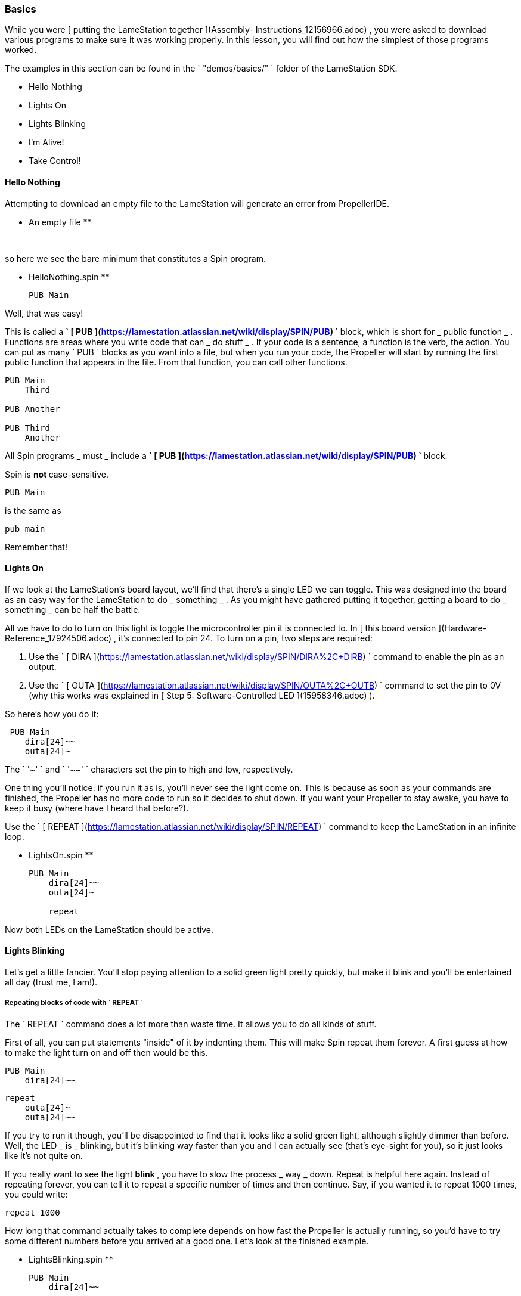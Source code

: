 ### Basics

While you were [ putting the LameStation together ](Assembly-
Instructions_12156966.adoc) , you were asked to download various programs to
make sure it was working properly. In this lesson, you will find out how the
simplest of those programs worked.

The examples in this section can be found in the ` "demos/basics/" ` folder of
the LameStation SDK.

  * Hello Nothing 
  * Lights On 
  * Lights Blinking 
  * I'm Alive! 
  * Take Control! 

####  Hello Nothing

Attempting to download an empty file to the LameStation will generate an error
from PropellerIDE.

** An empty file **
    
    
     

so here we see the bare minimum that constitutes a Spin program.

** HelloNothing.spin **
    
    
    PUB Main
    
    

Well, that was easy!

This is called a ** ` [ PUB
](https://lamestation.atlassian.net/wiki/display/SPIN/PUB) ` ** block, which
is short for _ public function _ . Functions are areas where you write code
that can _ do stuff _ . If your code is a sentence, a function is the verb,
the action. You can put as many ` PUB ` blocks as you want into a file, but
when you run your code, the Propeller will start by running the first public
function that appears in the file. From that function, you can call other
functions.

    
    
    PUB Main
        Third
     
    PUB Another
     
    PUB Third
        Another

All Spin programs _ must _ include a ** ` [ PUB
](https://lamestation.atlassian.net/wiki/display/SPIN/PUB) ` ** block.

Spin is ** not ** case-sensitive.

    
    
    PUB Main

is the same as

    
    
    pub main

Remember that!

####  Lights On

If we look at the LameStation's board layout, we'll find that there's a single
LED we can toggle. This was designed into the board as an easy way for the
LameStation to do _ something _ . As you might have gathered putting it
together, getting a board to do _ something _ can be half the battle.

All we have to do to turn on this light is toggle the microcontroller pin it
is connected to. In [ this board version ](Hardware-Reference_17924506.adoc) ,
it's connected to pin 24. To turn on a pin, two steps are required:

  1. Use the ` [ DIRA ](https://lamestation.atlassian.net/wiki/display/SPIN/DIRA%2C+DIRB) ` command to enable the pin as an output. 
  2. Use the ` [ OUTA ](https://lamestation.atlassian.net/wiki/display/SPIN/OUTA%2C+OUTB) ` command to set the pin to 0V (why this works was explained in [ Step 5: Software-Controlled LED ](15958346.adoc) ). 

So here's how you do it:

    
    
     PUB Main
        dira[24]~~
        outa[24]~

The ` '~' ` and ` '~~' ` characters set the pin to high and low, respectively.

One thing you'll notice: if you run it as is, you'll never see the light come
on. This is because as soon as your commands are finished, the Propeller has
no more code to run so it decides to shut down. If you want your Propeller to
stay awake, you have to keep it busy (where have I heard that before?).

Use the ` [ REPEAT
](https://lamestation.atlassian.net/wiki/display/SPIN/REPEAT) ` command to
keep the LameStation in an infinite loop.

** LightsOn.spin **
    
    
    PUB Main
        dira[24]~~
        outa[24]~
     
        repeat

Now both LEDs on the LameStation should be active.

####  Lights Blinking

Let's get a little fancier. You'll stop paying attention to a solid green
light pretty quickly, but make it blink and you'll be entertained all day
(trust me, I am!).

#####  Repeating blocks of code with ` REPEAT `

The ` REPEAT ` command does a lot more than waste time. It allows you to do
all kinds of stuff.

First of all, you can put statements "inside" of it by indenting them. This
will make Spin repeat them forever. A first guess at how to make the light
turn on and off then would be this.

    
    
    PUB Main
        dira[24]~~
    
        repeat
            outa[24]~
            outa[24]~~

If you try to run it though, you'll be disappointed to find that it looks like
a solid green light, although slightly dimmer than before. Well, the LED _ is
_ blinking, but it's blinking way faster than you and I can actually see
(that's eye-sight for you), so it just looks like it's not quite on.

If you really want to see the light ** blink ** , you have to slow the process
_ way _ down. Repeat is helpful here again. Instead of repeating forever, you
can tell it to repeat a specific number of times and then continue. Say, if
you wanted it to repeat 1000 times, you could write:

    
    
    repeat 1000

How long that command actually takes to complete depends on how fast the
Propeller is actually running, so you'd have to try some different numbers
before you arrived at a good one. Let's look at the finished example.

** LightsBlinking.spin **
    
    
    PUB Main
        dira[24]~~
        
        repeat
            outa[24]~
            repeat 10000
    
            outa[24]~~
            repeat 10000

REPEAT is your go-to command for looping in Spin.

  * Can be used as a ` "for" ` loop in other languages, but also as a ` "while" ` loop. 
  * Can contain statements in a ` "conditional" ` . 

Spin is indent-sensitive. The code:

    
    
            outa[24]~
            repeat 10000
    
            outa[24]~~
            repeat 10000

is ** NOT ** the same as:

    
    
            outa[24]~
        repeat 10000
    
            outa[24]~~
        repeat 10000

Remember that!

####  I'm Alive!

Having to write out specific values every time you need them is starting to
become a problem. In the previous example, you had to write ` "24" ` three
times and ` "10000" ` twice. Unless those values stay the same forever (which
they might not, especially for the "10000", a value you may want to adjust),
you'll have to update them everywhere they are used. Not only that, but you'll
always have to remember what they mean, which is next to impossible if your
code is more than a few lines long.

Luckily, there's a way around this problem.

#####  Introducing ** CON ** blocks

** PUB ** isn't the only kind of block available. ** [ CON ](https://lamestation.atlassian.net/wiki/display/SPIN/CON) ** blocks allow you to set _ constant _ values, that don't change, allowing you to call them by name. 

Setting a constant is easy. Constant names can contain letters, numbers, and
underscores ( ` "_" ` ), but must start with a letter or underscore.

Let's set constants for the LED pin and the count of times ` repeat ` will run
before continuing. You can set as many as you want, but they must be inside a
** CON ** block.

    
    
    CON
        LED_PIN = 24
        COUNT   = 1000

There can also be as many ** CON ** blocks as you like too.

    
    
    CON
        LED_PIN = 24
    CON
        COUNT   = 1000

It works exactly the same, but now if we need to change the values, we only
need to change them in one place.

    
    
    CON
        LED_PIN = 24
        COUNT   = 1000
    
    PUB Main
        dira[LED_PIN]~~
    
        repeat
            outa[LED_PIN]~
            repeat COUNT
    
            outa[LED_PIN]~~
            repeat COUNT

Style is important

You may have noticed that all the constants are in capital letters when Spin
is case insensitive.

Why? It makes it easier to remember that it's a constant value.

#####  Introducing ** OBJ ** blocks

Sometimes it's helpful to put code into a separate file. That way, if you have
a nice piece of code that does something useful, you don't have to keep
rewriting it for every project you work on. Instead, you can use it from where
it is. Spin allows us to do this using the ` ** [ OBJ
](https://lamestation.atlassian.net/wiki/display/SPIN/OBJ) ** ` block. ` OBJ `
is short for _ object _ , because code files are called "objects" in Spin
lingo.

To include an object in your code, you will need to provide the name of the
file in quotes, and a short name under which you'd like to use the object. In
our case, we'd like to add the file ` LamePinout.spin ` which contains pin
assignments for the LameStation board. You can include the ` ".spin" `
extension or not, but the include file _ must _ be a Spin file.

    
    
    OBJ
        pin : "LamePinout"

Now that you have the object included, you will be able to use the functions
and constants inside of it.

To call a function in another object, prefix the short name of the included
object, separating it with a period ( ` "." ` ) .

    
    
    PUB Main
        pin.Null

To get the value of a constant in another object, add the short name and the
hash symbol ( ` "#" ` ). Here's us grabbing the pin assignment for the LED
from ` LamePinout.spin ` .

    
    
    CON
        VALUE = pin#LED

So now let's set ` LED_PIN ` to ` pin#LED ` instead of having to remember what
the pin is ourselves.

** ImAlive.spin **
    
    
    OBJ
        pin : "LamePinout"
    
    CON
        LED_PIN = pin#LED
        COUNT = 1000
    
    PUB Main
        dira[LED_PIN]~~
    
        repeat
            outa[LED_PIN]~
            repeat COUNT
    
            outa[LED_PIN]~~
            repeat COUNT

Woohoo!

Fun Fact

This happens to be the example that comes pre-loaded on every LameStation
unit!

####  Take Control!

Now that we've learned how to include objects, let's look a little further
into what's inside the LameStation SDK. In this example, we see how to control
the LED using the buttons and joystick on the LameStation.

Introducing [ LameControl ](LameControl_15401019.adoc) ! LameControl is a
small library for getting user input for your application. Setting it up is
straight forward; just include it in your application.

** TakeControl.spin **
    
    
    OBJ
        ctrl    : "LameControl"
    

[ ctrl.Update ](ctrl.Update_15401025.adoc) saves the current state of all the
controls, so you can use them. Without using this command, ` LameControl `
does nothing, so make sure you call it. At the beginning of your loop is a
good place to put it.

    
    
        repeat
            ctrl.Update

Now you can get the values for any of the keys, that is: [ ctrl.A
](ctrl.A_15401021.adoc) , [ ctrl.B ](ctrl.B_15401023.adoc) , [ ctrl.Left
](ctrl.Left_15401041.adoc) , [ ctrl.Up ](ctrl.Up_15401033.adoc) , [ ctrl.Right
](ctrl.Right_15401038.adoc) , and [ ctrl.Down ](ctrl.Down_15401035.adoc) .
However, before you'll be able to see anything interesting happen, you need a
way to test _ if _ a button has been pressed.

That's right, the keyword ` ** [ IF
](https://lamestation.atlassian.net/wiki/display/SPIN/IF) ** ` . ` IF ` does
exactly what it sounds like; it allows you to test _ if _ something is true,
and only run code if it has. Then, you can use the ** ` [ ELSE
](https://lamestation.atlassian.net/wiki/display/SPIN/IF) ` ** command to run
code if it is false. So here's how to test if any button has been pressed. The
light turns off if it has, or stays on if it hasn't.

    
    
            if ctrl.A or ctrl.B or ctrl.Up or ctrl.Down or ctrl.Left or ctrl.Right
                outa[LED_PIN]~~
            else
                outa[LED_PIN]~

So let's put it all together and put it to the test.

** TakeControl.spin **
    
    
    OBJ
        ctrl : "LameControl"
        pin  : "LamePinout"
    
    CON
        LED_PIN = pin#LED
    
    PUB Main
        dira[LED_PIN]~~
    
        repeat
            ctrl.Update
    
            if ctrl.A or ctrl.B or ctrl.Up or ctrl.Down or ctrl.Left or ctrl.Right
                outa[LED_PIN]~~
            else
                outa[LED_PIN]~

